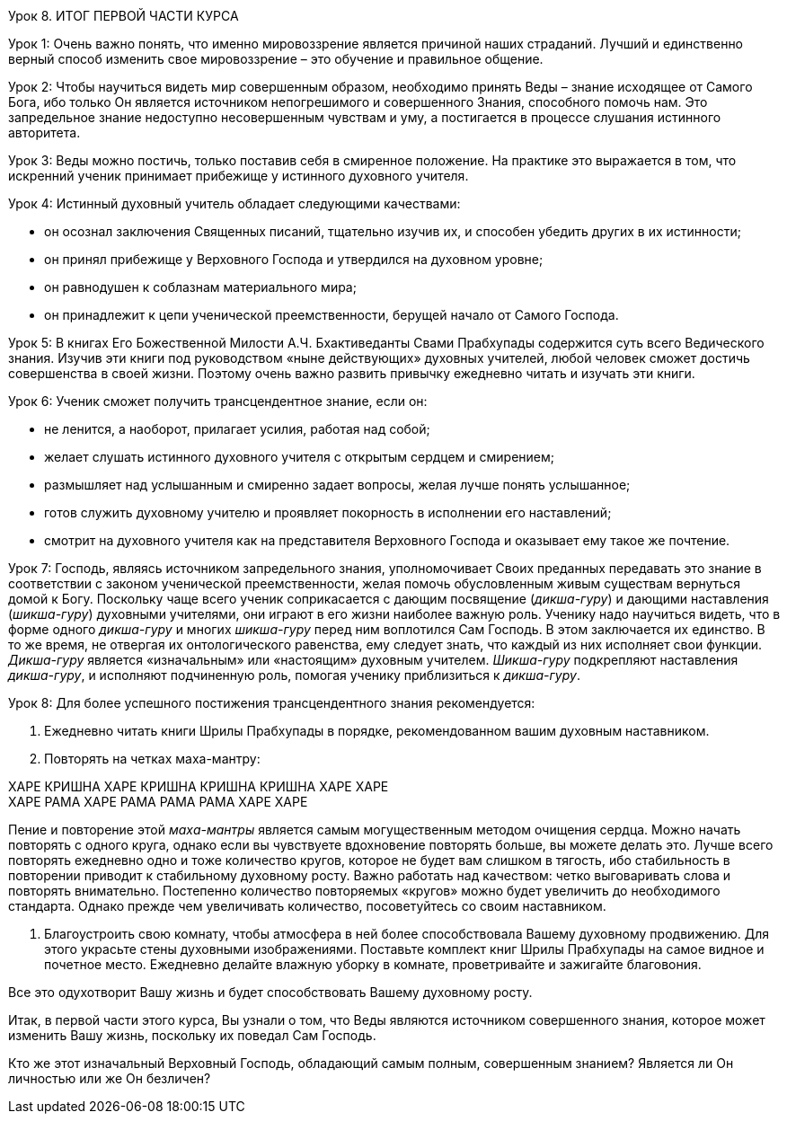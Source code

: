 Урок 8. ИТОГ ПЕРВОЙ ЧАСТИ КУРСА

Урок 1:
Очень важно понять, что именно мировоззрение является причиной наших страданий. Лучший и единственно верный способ изменить свое мировоззрение – это обучение и правильное общение.

Урок 2:
Чтобы научиться видеть мир совершенным образом, необходимо принять Веды – знание исходящее от Самого Бога, ибо только Он является источником непогрешимого и совершенного Знания, способного помочь нам. Это запредельное знание недоступно несовершенным чувствам и уму, а постигается в процессе слушания истинного авторитета.

Урок 3:
Веды можно постичь, только поставив себя в смиренное положение. На практике это выражается в том, что искренний ученик принимает прибежище у истинного духовного учителя.

Урок 4:
Истинный духовный учитель обладает следующими качествами:

- он осознал заключения Священных писаний, тщательно изучив их, и способен убедить других в их истинности;
- он принял прибежище у Верховного Господа и утвердился на духовном уровне;
- он равнодушен к соблазнам материального мира;
- он принадлежит к цепи ученической преемственности, берущей начало от Самого Господа.

Урок 5:
В книгах Его Божественной Милости А.Ч. Бхактиведанты Свами Прабхупады содержится суть всего Ведического знания. Изучив эти книги под руководством «ныне действующих» духовных учителей, любой человек сможет достичь совершенства в своей жизни. Поэтому очень важно развить привычку ежедневно читать и изучать эти книги.

Урок 6:
Ученик сможет получить трансцендентное знание, если он:

- не ленится, а наоборот, прилагает усилия, работая над собой;
- желает слушать истинного духовного учителя с открытым сердцем и смирением;
- размышляет над услышанным и смиренно задает вопросы, желая лучше понять услышанное;
- готов служить духовному учителю и проявляет покорность в исполнении его наставлений;
- смотрит на духовного учителя как на представителя Верховного Господа и оказывает ему такое же почтение.

Урок 7:
Господь, являясь источником запредельного знания, уполномочивает Своих преданных передавать это знание в соответствии с законом ученической преемственности, желая помочь обусловленным живым существам вернуться домой к Богу. Поскольку чаще всего ученик соприкасается с дающим посвящение (_дикша-гуру_) и дающими наставления (_шикша-гуру_) духовными учителями, они играют в его жизни наиболее важную роль. Ученику надо научиться видеть, что в форме одного _дикша-гуру_ и многих _шикша-гуру_ перед ним воплотился Сам Господь. В этом заключается их единство. В то же время, не отвергая их онтологического равенства, ему следует знать, что каждый из них исполняет свои функции. _Дикша-гуру_ является «изначальным» или «настоящим» духовным учителем. _Шикша-гуру_ подкрепляют наставления _дикша-гуру_, и исполняют подчиненную роль, помогая ученику приблизиться к _дикша-гуру_.

Урок 8:
Для более успешного постижения трансцендентного знания рекомендуется:

1. Ежедневно читать книги Шрилы Прабхупады в порядке, рекомендованном вашим духовным наставником.

1. Повторять на четках маха-мантру:

ХАРЕ КРИШНА ХАРЕ КРИШНА КРИШНА КРИШНА ХАРЕ ХАРЕ +
ХАРЕ РАМА ХАРЕ РАМА РАМА РАМА ХАРЕ ХАРЕ +

Пение и повторение этой _маха-мантры_ является самым могущественным методом очищения сердца. Можно начать повторять с одного круга, однако если вы чувствуете вдохновение повторять больше, вы можете делать это. Лучше всего повторять ежедневно одно и тоже количество кругов, которое не будет вам слишком в тягость, ибо стабильность в повторении приводит к стабильному духовному росту. Важно работать над качеством: четко выговаривать слова и повторять внимательно. Постепенно количество повторяемых «кругов» можно будет увеличить до необходимого стандарта. Однако прежде чем увеличивать количество, посоветуйтесь со своим наставником.

1. Благоустроить свою комнату, чтобы атмосфера в ней более способствовала Вашему духовному продвижению. Для этого украсьте стены духовными изображениями. Поставьте комплект книг Шрилы Прабхупады на самое видное и почетное место. Ежедневно делайте влажную уборку в комнате, проветривайте и зажигайте благовония. 

Все это одухотворит Вашу жизнь и будет способствовать Вашему духовному росту.

Итак, в первой части этого курса, Вы узнали о том, что Веды являются источником совершенного знания, которое может изменить Вашу жизнь, поскольку их поведал Сам Господь.

[.lead]
Кто же этот изначальный Верховный Господь, обладающий самым полным, совершенным знанием? Является ли Он личностью или же Он безличен?